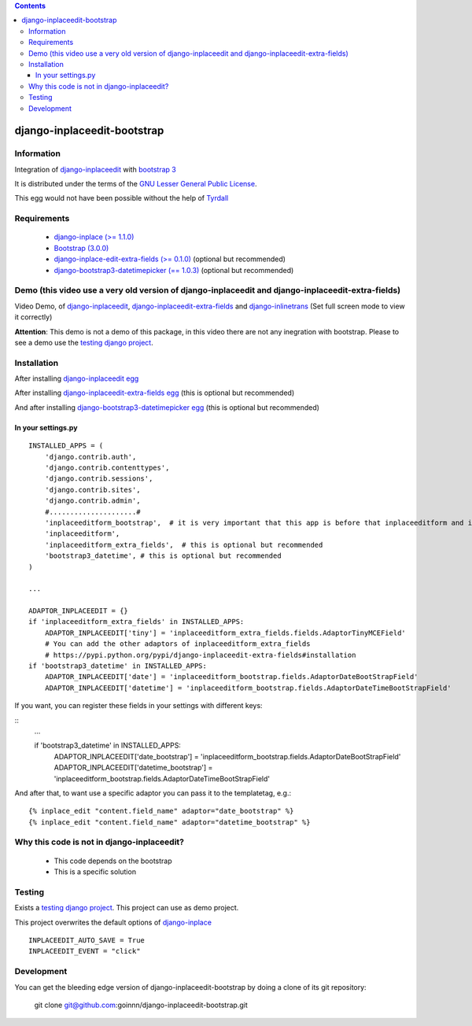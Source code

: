 .. contents::

============================
django-inplaceedit-bootstrap
============================

Information
===========

.. image:: https://badge.fury.io/py/django-inplaceedit-bootstrap.png
    :target: https://badge.fury.io/py/django-inplaceedit-bootstrap

.. image:: https://pypip.in/d/django-inplaceedit-bootstrap/badge.png
    :target: https://pypi.python.org/pypi/django-inplaceedit-bootstrap

Integration of `django-inplaceedit <http://pypi.python.org/pypi/django-inplaceedit/>`_ with `bootstrap 3 <http://getbootstrap.com/>`_

It is distributed under the terms of the `GNU Lesser General Public
License <http://www.gnu.org/licenses/lgpl.html>`_.

This egg would not have been possible without the help of `Tyrdall <https://github.com/Yaco-Sistemas/django-inplaceedit/pull/33>`_

Requirements
============

 * `django-inplace (>= 1.1.0) <http://pypi.python.org/pypi/django-inplaceedit/>`_
 * `Bootstrap (3.0.0) <https://github.com/twbs/bootstrap/archive/v3.0.0.zip>`_ 
 * `django-inplace-edit-extra-fields (>= 0.1.0) <http://pypi.python.org/pypi/django-inplaceedit-extra-fields/>`_ (optional but recommended)
 * `django-bootstrap3-datetimepicker (== 1.0.3) <http://pypi.python.org/pypi/django-bootstrap3-datetimepicker/>`_ (optional but recommended)

Demo (this video use a very old version of django-inplaceedit and django-inplaceedit-extra-fields)
==================================================================================================

Video Demo, of `django-inplaceedit <http://pypi.python.org/pypi/django-inplaceedit>`_, `django-inplaceedit-extra-fields <http://pypi.python.org/pypi/django-inplaceedit-extra-fields>`_ and `django-inlinetrans <http://pypi.python.org/pypi/django-inlinetrans>`_ (Set full screen mode to view it correctly)


.. image:: https://github.com/Yaco-Sistemas/django-inplaceedit/raw/master/video-frame.png
   :target: http://www.youtube.com/watch?v=_EjisXtMy_Y?t=34s

**Attention**: This demo is not a demo of this package, in this video there are not any inegration with bootstrap. Please to see a demo use the `testing django project <https://github.com/goinnn/django-inplaceedit-bootstrap/tree/master/testing/>`_.

Installation
============

After installing `django-inplaceedit egg`_


.. _`django-inplaceedit egg`: https://django-inplaceedit.readthedocs.org/en/latest/install.html


After installing `django-inplaceedit-extra-fields egg`_ (this is optional but recommended)


.. _`django-inplaceedit-extra-fields egg`: https://pypi.python.org/pypi/django-inplaceedit-extra-fields#installation

And after installing `django-bootstrap3-datetimepicker egg`_ (this is optional but recommended)


.. _`django-bootstrap3-datetimepicker egg`: https://pypi.python.org/pypi/django-bootstrap3-datetimepicker


In your settings.py
-------------------

::

    INSTALLED_APPS = (
        'django.contrib.auth',
        'django.contrib.contenttypes',
        'django.contrib.sessions',
        'django.contrib.sites',
        'django.contrib.admin',
        #.....................#
        'inplaceeditform_bootstrap',  # it is very important that this app is before that inplaceeditform and inplaceeditform_extra_fields
        'inplaceeditform',
        'inplaceeditform_extra_fields',  # this is optional but recommended
        'bootstrap3_datetime', # this is optional but recommended
    )

    ...

    ADAPTOR_INPLACEEDIT = {}
    if 'inplaceeditform_extra_fields' in INSTALLED_APPS:
        ADAPTOR_INPLACEEDIT['tiny'] = 'inplaceeditform_extra_fields.fields.AdaptorTinyMCEField'
        # You can add the other adaptors of inplaceeditform_extra_fields
        # https://pypi.python.org/pypi/django-inplaceedit-extra-fields#installation
    if 'bootstrap3_datetime' in INSTALLED_APPS:
        ADAPTOR_INPLACEEDIT['date'] = 'inplaceeditform_bootstrap.fields.AdaptorDateBootStrapField'
        ADAPTOR_INPLACEEDIT['datetime'] = 'inplaceeditform_bootstrap.fields.AdaptorDateTimeBootStrapField'

If you want, you can register these fields in your settings with different keys:

::
    ...

    if 'bootstrap3_datetime' in INSTALLED_APPS:
        ADAPTOR_INPLACEEDIT['date_bootstrap'] = 'inplaceeditform_bootstrap.fields.AdaptorDateBootStrapField'
        ADAPTOR_INPLACEEDIT['datetime_bootstrap'] = 'inplaceeditform_bootstrap.fields.AdaptorDateTimeBootStrapField'

And after that, to want use a specific adaptor you can pass it to the templatetag, e.g.:

::

   {% inplace_edit "content.field_name" adaptor="date_bootstrap" %}
   {% inplace_edit "content.field_name" adaptor="datetime_bootstrap" %}



Why this code is not in django-inplaceedit?
===========================================

 * This code depends on the bootstrap
 * This is a specific solution


Testing
=======

Exists a `testing django project <https://github.com/goinnn/django-inplaceedit-bootstrap/tree/master/testing/>`_. This project can use as demo project.

This project overwrites the default options of `django-inplace <http://pypi.python.org/pypi/django-inplaceedit/>`_

::

    INPLACEEDIT_AUTO_SAVE = True
    INPLACEEDIT_EVENT = "click"



Development
===========

You can get the bleeding edge version of django-inplaceedit-bootstrap by doing a clone
of its git repository:

  git clone git@github.com:goinnn/django-inplaceedit-bootstrap.git
